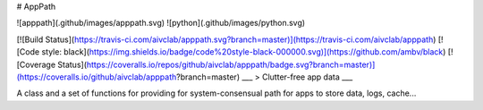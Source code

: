 # AppPath 

![apppath](.github/images/apppath.svg) ![python](.github/images/python.svg)

[![Build Status](https://travis-ci.com/aivclab/apppath.svg?branch=master)](https://travis-ci.com/aivclab/apppath) [![Code style: black](https://img.shields.io/badge/code%20style-black-000000.svg)](https://github.com/ambv/black) [![Coverage Status](https://coveralls.io/repos/github/aivclab/apppath/badge.svg?branch=master)](https://coveralls.io/github/aivclab/apppath?branch=master)
___
> Clutter-free app data 
___

A class and a set of functions for providing for system-consensual path for apps to store data, logs, cache...


